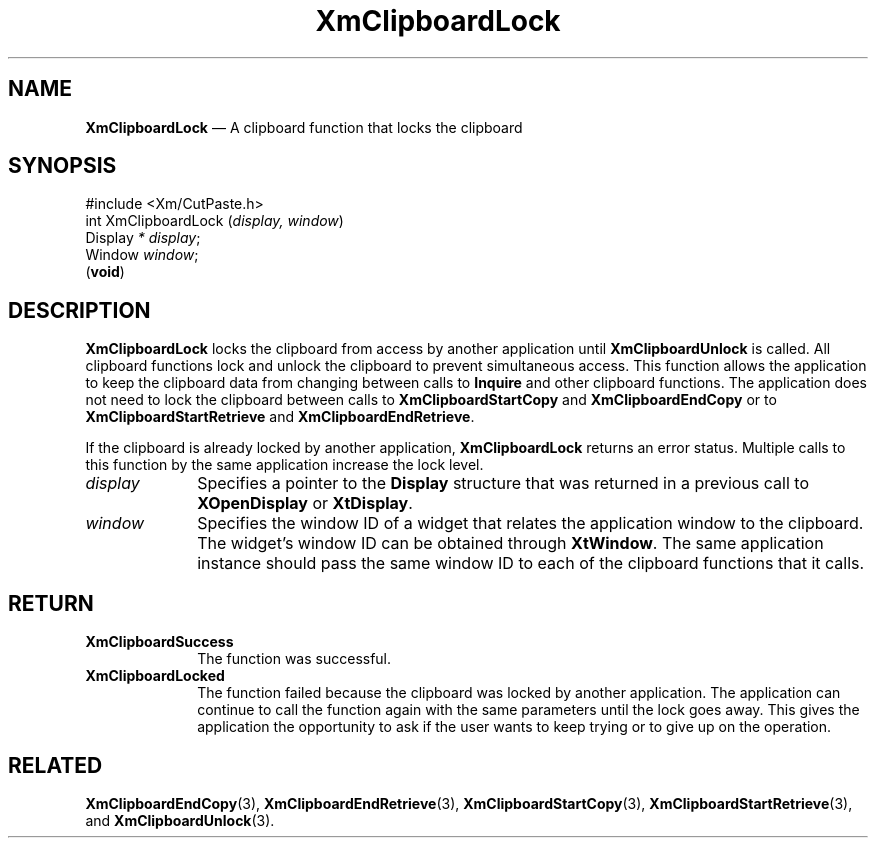 '\" t
...\" ClipbJ.sgm /main/10 1996/09/25 10:24:43 cdedoc $
.de P!
.fl
\!!1 setgray
.fl
\\&.\"
.fl
\!!0 setgray
.fl			\" force out current output buffer
\!!save /psv exch def currentpoint translate 0 0 moveto
\!!/showpage{}def
.fl			\" prolog
.sy sed -e 's/^/!/' \\$1\" bring in postscript file
\!!psv restore
.
.de pF
.ie     \\*(f1 .ds f1 \\n(.f
.el .ie \\*(f2 .ds f2 \\n(.f
.el .ie \\*(f3 .ds f3 \\n(.f
.el .ie \\*(f4 .ds f4 \\n(.f
.el .tm ? font overflow
.ft \\$1
..
.de fP
.ie     !\\*(f4 \{\
.	ft \\*(f4
.	ds f4\"
'	br \}
.el .ie !\\*(f3 \{\
.	ft \\*(f3
.	ds f3\"
'	br \}
.el .ie !\\*(f2 \{\
.	ft \\*(f2
.	ds f2\"
'	br \}
.el .ie !\\*(f1 \{\
.	ft \\*(f1
.	ds f1\"
'	br \}
.el .tm ? font underflow
..
.ds f1\"
.ds f2\"
.ds f3\"
.ds f4\"
.ta 8n 16n 24n 32n 40n 48n 56n 64n 72n 
.TH "XmClipboardLock" "library call"
.SH "NAME"
\fBXmClipboardLock\fP \(em A clipboard function that locks the clipboard
.iX "XmClipboardLock"
.iX "clipboard functions" "XmClipboardLock"
.SH "SYNOPSIS"
.PP
.nf
#include <Xm/CutPaste\&.h>
int XmClipboardLock (\fIdisplay, window\fP)
        Display \fI* display\fP;
        Window  \fIwindow\fP;
\fB\fR(\fBvoid\fR)
.fi
.SH "DESCRIPTION"
.PP
\fBXmClipboardLock\fP locks the clipboard from access by another
application until \fBXmClipboardUnlock\fP is called\&. All clipboard
functions lock and unlock the clipboard to prevent simultaneous
access\&. This function allows the application to keep the clipboard
data from changing between calls to \fBInquire\fP and
other clipboard functions\&. The application does not need to
lock the clipboard between calls to \fBXmClipboardStartCopy\fP and
\fBXmClipboardEndCopy\fP or to \fBXmClipboardStartRetrieve\fP and
\fBXmClipboardEndRetrieve\fP\&.
.PP
If the clipboard is already locked by another application,
\fBXmClipboardLock\fP returns an error status\&. Multiple calls to this
function by the same application increase the lock level\&.
.IP "\fIdisplay\fP" 10
Specifies a pointer to the \fBDisplay\fR structure that was returned in a
previous call to \fBXOpenDisplay\fP or \fBXtDisplay\fP\&.
.IP "\fIwindow\fP" 10
Specifies the window ID of a widget that relates the application window to the
clipboard\&. The widget\&'s window ID can be obtained through
\fBXtWindow\fP\&.
The same application instance should pass the same window ID to each of the
clipboard functions that it calls\&.
.SH "RETURN"
.IP "\fBXmClipboardSuccess\fP" 10
The function was successful\&.
.IP "\fBXmClipboardLocked\fP" 10
The function failed because the clipboard was locked by another
application\&. The application can continue to call the function again with
the same parameters until the lock goes away\&. This gives the application
the opportunity to ask if the user wants to keep trying or to give up
on the operation\&.
.SH "RELATED"
.PP
\fBXmClipboardEndCopy\fP(3), \fBXmClipboardEndRetrieve\fP(3),
\fBXmClipboardStartCopy\fP(3), \fBXmClipboardStartRetrieve\fP(3), and
\fBXmClipboardUnlock\fP(3)\&.
...\" created by instant / docbook-to-man, Sun 22 Dec 1996, 20:18
